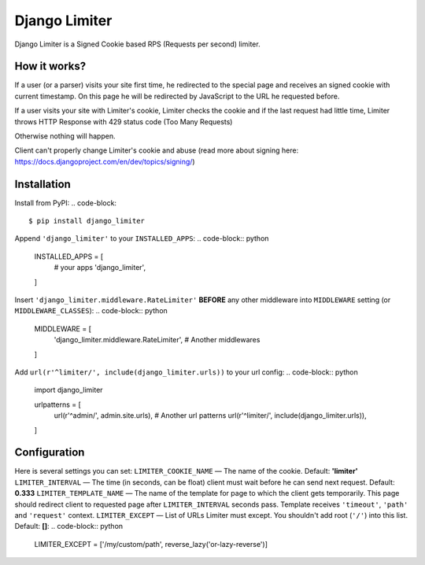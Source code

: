 ==============
Django Limiter
==============

Django Limiter is a Signed Cookie based RPS (Requests per second) limiter.


How it works?
=============
If a user (or a parser) visits your site first time, he redirected to the special page and
receives an signed cookie with current timestamp. On this page he will be redirected by JavaScript to the URL
he requested before.

If a user visits your site with Limiter's cookie, Limiter checks the cookie and if the last request had little time,
Limiter throws HTTP Response with 429 status code (Too Many Requests)

Otherwise nothing will happen.

Client can't properly change Limiter's cookie and abuse (read more about signing here: https://docs.djangoproject.com/en/dev/topics/signing/)

Installation
============
Install from PyPI:
.. code-block::
    $ pip install django_limiter

Append ``'django_limiter'`` to your ``INSTALLED_APPS``:
.. code-block:: python
    INSTALLED_APPS = [
        # your apps
        'django_limiter',
    ]

Insert ``'django_limiter.middleware.RateLimiter'`` **BEFORE** any other middleware into ``MIDDLEWARE`` setting (or ``MIDDLEWARE_CLASSES``):
.. code-block:: python
    MIDDLEWARE = [
        'django_limiter.middleware.RateLimiter',
        # Another middlewares
    ]

Add ``url(r'^limiter/', include(django_limiter.urls))`` to your url config:
.. code-block:: python
    import django_limiter

    urlpatterns = [
        url(r'^admin/', admin.site.urls),
        # Another url patterns
        url(r'^limiter/', include(django_limiter.urls)),
    ]


Configuration
=============
Here is several settings you can set:
``LIMITER_COOKIE_NAME`` — The name of the cookie. Default: **'limiter'**
``LIMITER_INTERVAL`` — The time (in seconds, can be float) client must wait before he can send next request. Default: **0.333**
``LIMITER_TEMPLATE_NAME`` — The name of the template for page to which the client gets temporarily. This page should redirect client to requested page after ``LIMITER_INTERVAL`` seconds pass. Template receives ``'timeout'``, ``'path'`` and ``'request'`` context.
``LIMITER_EXCEPT`` — List of URLs Limiter must except. You shouldn't add root (``'/'``) into this list. Default: **[]**:
.. code-block:: python
    LIMITER_EXCEPT = ['/my/custom/path', reverse_lazy('or-lazy-reverse')]
